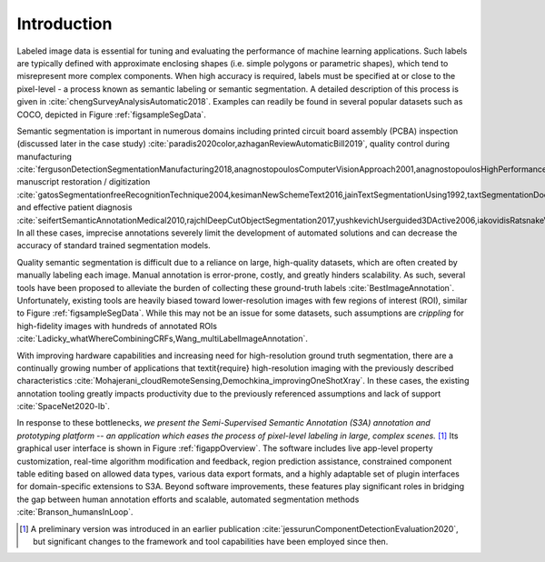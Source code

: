 Introduction
============
Labeled image data is essential for tuning and evaluating the performance of machine learning applications.
Such labels are typically defined with approximate enclosing shapes (i.e. simple polygons or parametric shapes), which tend to misrepresent more complex components.
When high accuracy is required, labels must be specified at or close to the pixel-level - a process known as semantic labeling or semantic segmentation.
A detailed description of this process is given in :cite:`chengSurveyAnalysisAutomatic2018`. Examples can readily be found in several popular datasets such as COCO, depicted in Figure :ref:`figsampleSegData`.

.. raw:: latex

    \makeSampleSegFig


..
    % However, a wide variety of applications require pixel-level accuracy, ranging from hardware assurance to medical imaging.


..
    % Alternatively, semantic segmentation is a technique providing pixel-level accuracy which avoids poor foreground representation :cite:`chengSurveyAnalysisAutomatic2018`.


..
    %One such field applying this method include Bill-of-Material (BoM) extraction. This BoM, or list of all surface-mount devices (SMDs) on a printed circuit board (PCB) surface, can be generated from optical images of a board under test. Next, it can be compared against a reference design to detect likely counterfeit, tampered, or defective SMDs :cite:`paradis2020color,azhaganReviewAutomaticBill2019`. To create such a BoM using optical data alone, it is crucial that detected SMDs use segmentation masks that are representative of structures such as pins, solder flow, and more. This is the only way the collected data will remain indicative of true BoM properties. An example annotation is shown in Figure :ref:`figpcb`.


Semantic segmentation is important in numerous domains including printed circuit board assembly (PCBA) inspection (discussed later in the case study) :cite:`paradis2020color,azhaganReviewAutomaticBill2019`, quality control during manufacturing :cite:`fergusonDetectionSegmentationManufacturing2018,anagnostopoulosComputerVisionApproach2001,anagnostopoulosHighPerformanceComputing2002`, manuscript restoration / digitization :cite:`gatosSegmentationfreeRecognitionTechnique2004,kesimanNewSchemeText2016,jainTextSegmentationUsing1992,taxtSegmentationDocumentImages1989,fujisawaSegmentationMethodsCharacter1992`, and effective patient diagnosis :cite:`seifertSemanticAnnotationMedical2010,rajchlDeepCutObjectSegmentation2017,yushkevichUserguided3DActive2006,iakovidisRatsnakeVersatileImage2014`.
In all these cases, imprecise annotations severely limit the development of automated solutions and can decrease the accuracy of standard trained segmentation models.

Quality semantic segmentation is difficult due to a reliance on large, high-quality datasets, which are often created by manually labeling each image.
Manual annotation is error-prone, costly, and greatly hinders scalability. As such, several tools have been proposed to alleviate the burden of collecting these ground-truth labels :cite:`BestImageAnnotation`.
Unfortunately, existing tools are heavily biased toward lower-resolution images with few regions of interest (ROI), similar to Figure :ref:`figsampleSegData`.
While this may not be an issue for some datasets, such assumptions are *crippling* for high-fidelity images with hundreds of annotated ROIs :cite:`Ladicky_whatWhereCombiningCRFs,Wang_multiLabelImageAnnotation`.

..
    % This scenario is represented in Figure :ref:`figbees` but can occur in multiple of the domains previously listed.


..
    % Especially when each region can be arbitrarily complex, the software will enter a non-responsive state where no annotation can be performed.



..
    % A potential workaround is to bootstrap machine learning models through transfer learning on a similar dataset and applying them on the current dataset.


..
    % Manual supervision is then only required to verify the results are correct and make adjustments accordingly.


..
    % While this approach is valid when existing datasets match the desired segmentation properties, it also means transfer learning is ineffective when training on novel data or image properties.


..
    % Moreover, transfer learning is effective in assisting ground truth collection only when a sufficient data repository has already been gathered against which to validate network training :cite:`opbroekTransferLearningImproves2015,weissSurveyTransferLearning2016`.



..
    % Even after models are trained, it can be greatly beneficial to explore edge cases and pre/post-processing techniques while supervising the ground truth collection procedure.


..
    %Toward this end,


With improving hardware capabilities and increasing need for high-resolution ground truth segmentation, there are a continually growing number of applications that \textit{require} high-resolution imaging with the previously described characteristics :cite:`Mohajerani_cloudRemoteSensing,Demochkina_improvingOneShotXray`.
In these cases, the existing annotation tooling greatly impacts productivity due to the previously referenced assumptions and lack of support :cite:`SpaceNet2020-lb`.

In response to these bottlenecks, *we present the Semi-Supervised Semantic Annotation (S3A) annotation and prototyping platform -- an application which eases the process of pixel-level labeling in large, complex scenes.* [#]_
Its graphical user interface is shown in Figure :ref:`figappOverview`.
The software includes live app-level property customization, real-time algorithm modification and feedback, region prediction assistance, constrained component table editing based on allowed data types, various data export formats, and a highly adaptable set of plugin interfaces for domain-specific extensions to S3A.
Beyond software improvements, these features play significant roles in bridging the gap between human annotation efforts and scalable, automated segmentation methods :cite:`Branson_humansInLoop`.

.. raw:: latex

    \makeAppOverviewFig

.. [#] A preliminary version was introduced in an earlier publication :cite:`jessurunComponentDetectionEvaluation2020`, but significant changes to the framework and tool capabilities have been employed since then.